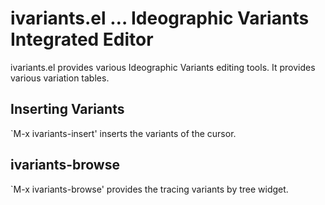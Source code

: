 * ivariants.el … Ideographic Variants Integrated Editor

ivariants.el provides various Ideographic Variants editing tools.
It provides various variation tables.

** Inserting Variants
`M-x ivariants-insert' inserts the variants of the cursor.

** ivariants-browse

`M-x ivariants-browse' provides the tracing variants by tree widget.
